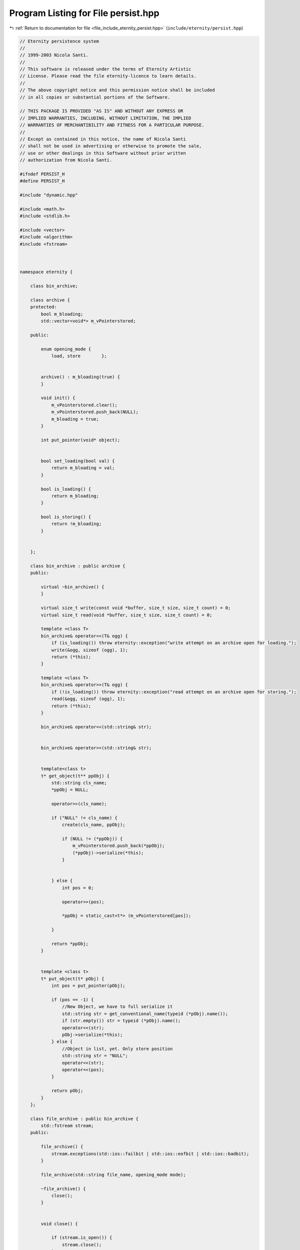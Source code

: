 
.. _program_listing_file_include_eternity_persist.hpp:

Program Listing for File persist.hpp
====================================

|exhale_lsh| :ref:`Return to documentation for file <file_include_eternity_persist.hpp>` (``include/eternity/persist.hpp``)

.. |exhale_lsh| unicode:: U+021B0 .. UPWARDS ARROW WITH TIP LEFTWARDS

.. code-block:: none

   // Eternity persistence system
   // 
   // 1999-2003 Nicola Santi.
   //
   // This software is released under the terms of Eternity Artistic 
   // License. Please read the file eternity-licence to learn details. 
   // 
   // The above copyright notice and this permission notice shall be included
   // in all copies or substantial portions of the Software.
   
   // THIS PACKAGE IS PROVIDED "AS IS" AND WITHOUT ANY EXPRESS OR
   // IMPLIED WARRANTIES, INCLUDING, WITHOUT LIMITATION, THE IMPLIED
   // WARRANTIES OF MERCHANTIBILITY AND FITNESS FOR A PARTICULAR PURPOSE.
   //
   // Except as contained in this notice, the name of Nicola Santi
   // shall not be used in advertising or otherwise to promote the sale, 
   // use or other dealings in this Software without prior written 
   // authorization from Nicola Santi.
   
   #ifndef PERSIST_H
   #define PERSIST_H
   
   #include "dynamic.hpp"
   
   #include <math.h>
   #include <stdlib.h>
   
   #include <vector>
   #include <algorithm>
   #include <fstream>
   
   
   
   namespace eternity {
   
       class bin_archive;
   
       class archive {
       protected:
           bool m_bloading;
           std::vector<void*> m_vPointerstored;
   
       public:
   
           enum opening_mode {
               load, store        };
   
   
           archive() : m_bloading(true) {
           }
   
           void init() {
               m_vPointerstored.clear();
               m_vPointerstored.push_back(NULL);
               m_bloading = true;
           }
   
           int put_pointer(void* object);
   
   
           bool set_loading(bool val) {
               return m_bloading = val;
           }
   
           bool is_loading() {
               return m_bloading;
           }
   
           bool is_storing() {
               return !m_bloading;
           }
   
   
       };
   
       class bin_archive : public archive {
       public:
   
           virtual ~bin_archive() {
           }
   
           virtual size_t write(const void *buffer, size_t size, size_t count) = 0;
           virtual size_t read(void *buffer, size_t size, size_t count) = 0;
   
           template <class T>
           bin_archive& operator<<(T& ogg) {
               if (is_loading()) throw eternity::exception("write attempt on an archive open for loading.");
               write(&ogg, sizeof (ogg), 1);
               return (*this);
           }
   
           template <class T>
           bin_archive& operator>>(T& ogg) {
               if (!is_loading()) throw eternity::exception("read attempt on an archive open for storing.");
               read(&ogg, sizeof (ogg), 1);
               return (*this);
           }
   
           bin_archive& operator<<(std::string& str);
   
   
           bin_archive& operator>>(std::string& str);
   
   
           template<class t>
           t* get_object(t** ppObj) {
               std::string cls_name;
               *ppObj = NULL;
   
               operator>>(cls_name);
   
               if ("NULL" != cls_name) {
                   create(cls_name, ppObj);
   
                   if (NULL != (*ppObj)) {
                       m_vPointerstored.push_back(*ppObj);
                       (*ppObj)->serialize(*this);
                   }
   
   
               } else {
                   int pos = 0;
   
                   operator>>(pos);
   
                   *ppObj = static_cast<t*> (m_vPointerstored[pos]);
   
               }
   
               return *ppObj;
           }
   
   
           template <class t>
           t* put_object(t* pObj) {
               int pos = put_pointer(pObj);
   
               if (pos == -1) {
                   //New Object, we have to full serialize it  
                   std::string str = get_conventional_name(typeid (*pObj).name());
                   if (str.empty()) str = typeid (*pObj).name();
                   operator<<(str);
                   pObj->serialize(*this);
               } else {
                   //Object in list, yet. Only store position
                   std::string str = "NULL";
                   operator<<(str);
                   operator<<(pos);
               }
   
               return pObj;
           }
       };
   
       class file_archive : public bin_archive {
           std::fstream stream;
       public:
   
           file_archive() {
               stream.exceptions(std::ios::failbit | std::ios::eofbit | std::ios::badbit);
           }
   
           file_archive(std::string file_name, opening_mode mode);
   
           ~file_archive() {
               close();
           }
   
   
           void close() {
   
               if (stream.is_open()) {
                   stream.close();
               }
   
               archive::init();
           }
   
           void open(std::string file_name, opening_mode mode);
   
           void open(std::string sName, bool loading = true);
   
           virtual size_t write(const void *buffer, size_t size, size_t count);
   
           virtual size_t read(void *buffer, size_t size, size_t count);
       };
   
   
   }
   #endif // PERSIST_H
